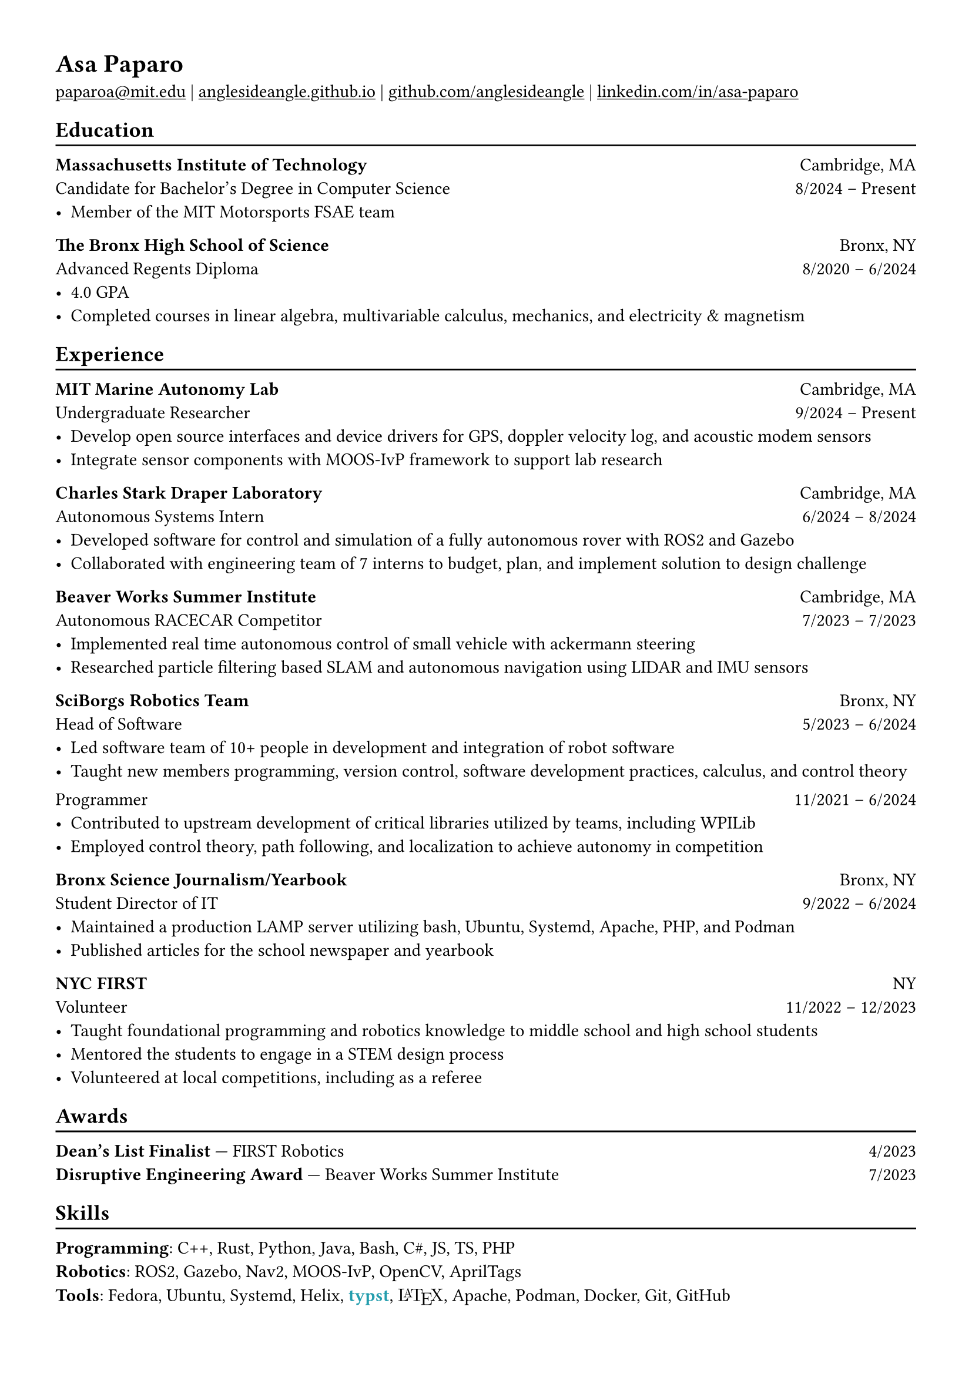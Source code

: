 #show heading: set text(font: "Linux Biolinum")

#show link: underline

// Uncomment the following lines to adjust the size of text
// The recommend resume text size is from `10pt` to `12pt`
// #set text(
//   size: 12pt,
// )

// Feel free to change the margin below to best fit your own CV
#set page(
  margin: (x: 1.2cm, y: 1.2cm),
)

#set par(justify: true)

#let linebreak() = {v(-3pt); line(length: 100%); v(-5pt)}

= Asa Paparo

#link("mailto:paparoa@mit.edu")[paparoa\@mit.edu]
| #link("https://anglesideangle.github.io/")[anglesideangle.github.io]
| #link("https://github.com/AngleSideAngle")[github.com/anglesideangle]
| #link("https://www.linkedin.com/in/asa-paparo/")[linkedin.com/in/asa-paparo]

== Education
#linebreak()

*Massachusetts Institute of Technology* #h(1fr) Cambridge, MA \
Candidate for Bachelor's Degree in Computer Science #h(1fr) 8/2024 -- Present \
- Member of the MIT Motorsports FSAE team
// - Conducting research on system integration for UAVs with the MIT Marine Autonomy Lab

*The Bronx High School of Science* #h(1fr) Bronx, NY \
Advanced Regents Diploma #h(1fr) 8/2020 -- 6/2024 \
- 4.0 GPA
- Completed courses in linear algebra, multivariable calculus, mechanics, and electricity & magnetism

== Experience
#linebreak()

*MIT Marine Autonomy Lab* #h(1fr) Cambridge, MA \
Undergraduate Researcher #h(1fr) 9/2024 -- Present \
- Develop open source interfaces and device drivers for GPS, doppler velocity log, and acoustic modem sensors
- Integrate sensor components with MOOS-IvP framework to support lab research

*Charles Stark Draper Laboratory* #h(1fr) Cambridge, MA \
Autonomous Systems Intern #h(1fr) 6/2024 -- 8/2024 \
- Developed software for control and simulation of a fully autonomous rover with ROS2 and Gazebo
- Collaborated with engineering team of 7 interns to budget, plan, and implement solution to design challenge

*Beaver Works Summer Institute* #h(1fr) Cambridge, MA \
Autonomous RACECAR Competitor #h(1fr) 7/2023 -- 7/2023 \
// - Led and supported 3 person team to honorable mention in the Grand Prix
// - Rewrote part of the course’s core library to improve efficiency for all competing and future teams
- Implemented real time autonomous control of small vehicle with ackermann steering
- Researched particle filtering based SLAM and autonomous navigation using LIDAR and IMU sensors

*SciBorgs Robotics Team* #h(1fr) Bronx, NY \
Head of Software #h(1fr) 5/2023 -- 6/2024 \
// Programmer #h(1fr) 11/2021 -- 6/2024 \
- Led software team of 10+ people in development and integration of robot software
- Taught new members programming, version control, software development practices, calculus, and control theory
// - Maintained robotics codebases with a team using Java and Git
// - Contributed to upstream development of critical libraries utilized by teams, including WPILib
// - Employed and learned control theory, path following, and localization to achieve autonomy in competition
#{v(-3pt)} Programmer #h(1fr) 11/2021 -- 6/2024 \
// - Maintained robotics codebases with a team using Java and Git
- Contributed to upstream development of critical libraries utilized by teams, including WPILib
- Employed control theory, path following, and localization to achieve autonomy in competition

*Bronx Science Journalism/Yearbook* #h(1fr) Bronx, NY \
Student Director of IT #h(1fr) 9/2022 -- 6/2024 \
- Maintained a production LAMP server utilizing bash, Ubuntu, Systemd, Apache, PHP, and Podman
- Published articles for the school newspaper and yearbook

*NYC FIRST* #h(1fr) NY \
Volunteer #h(1fr) 11/2022 -- 12/2023 \
- Taught foundational programming and robotics knowledge to middle school and high school students
- Mentored the students to engage in a STEM design process
- Volunteered at local competitions, including as a referee

== Awards
#linebreak()

*Dean's List Finalist* --- FIRST Robotics #h(1fr) 4/2023 \
*Disruptive Engineering Award* --- Beaver Works Summer Institute  #h(1fr) 7/2023

== Skills
#linebreak()

#let typst  = {
  text(font: "Linux Libertine", weight: "semibold", fill: eastern)[typst]
}

#let latex = {
    set text(font: "New Computer Modern")
    box(width: 2.55em, {
      [L]
      place(top, dx: 0.3em, text(size: 0.7em)[A])
      place(top, dx: 0.7em)[T]
      place(top, dx: 1.26em, dy: 0.22em)[E]
      place(top, dx: 1.8em)[X]
    })
}

*Programming*: C++, Rust, Python, Java, Bash, C\#, JS, TS, PHP \
*Robotics*: ROS2, Gazebo, Nav2, MOOS-IvP, OpenCV, AprilTags \
*Tools*: Fedora, Ubuntu, Systemd, Helix, #typst, #latex, Apache, Podman, Docker, Git, GitHub

